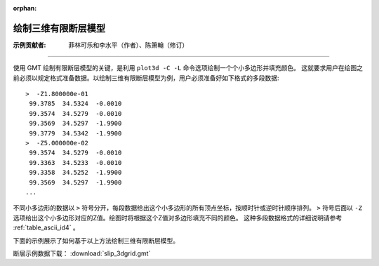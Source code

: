 :orphan:

绘制三维有限断层模型
=====================

:示例贡献者: 菲林可乐和李水平（作者）、陈箫翰（修订）

----

使用 GMT 绘制有限断层模型的关键，是利用 ``plot3d -C -L`` 命令选项绘制一个个小多边形并填充颜色。
这就要求用户在绘图之前必须以规定格式准备数据。以绘制三维有限断层模型为例，用户必须准备好如下格式的多段数据::

    >  -Z1.800000e-01 
     99.3785  34.5324  -0.0010 
     99.3574  34.5279  -0.0010 
     99.3569  34.5297  -1.9900 
     99.3779  34.5342  -1.9900 
    >  -Z5.000000e-02 
     99.3574  34.5279  -0.0010 
     99.3363  34.5233  -0.0010 
     99.3358  34.5252  -1.9900 
     99.3569  34.5297  -1.9900 
    ...
    
不同小多边形的数据以 ``>`` 符号分开，每段数据给出这个小多边形的所有顶点坐标，按顺时针或逆时针顺序排列。
``>`` 符号后面以 ``-Z`` 选项给出这个小多边形对应的Z值。绘图时将根据这个Z值对多边形填充不同的颜色。
这种多段数据格式的详细说明请参考 :ref:`table_ascii_id4` 。

下面的示例展示了如何基于以上方法绘制三维有限断层模型。

断层示例数据下载： :download:`slip_3dgrid.gmt`

.. gmtplot:: ex030.sh

